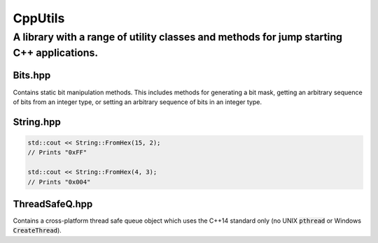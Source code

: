 ========
CppUtils
========

-----------------------------------------------------------------------------------------
A library with a range of utility classes and methods for jump starting C++ applications.
-----------------------------------------------------------------------------------------

Bits.hpp
========

Contains static bit manipulation methods. This includes methods for generating a bit mask, getting an arbitrary sequence of bits from an integer type, or setting an arbitrary sequence of bits in an integer type.

String.hpp
==========

.. code:: cpp

    std::cout << String::FromHex(15, 2);
    // Prints "0xFF"

    std::cout << String::FromHex(4, 3);
    // Prints "0x004"


ThreadSafeQ.hpp
===============

Contains a cross-platform thread safe queue object which uses the C++14 standard only (no UNIX :code:`pthread` or Windows :code:`CreateThread`).